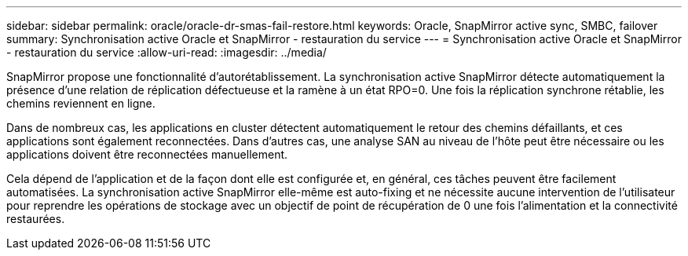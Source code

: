 ---
sidebar: sidebar 
permalink: oracle/oracle-dr-smas-fail-restore.html 
keywords: Oracle, SnapMirror active sync, SMBC, failover 
summary: Synchronisation active Oracle et SnapMirror - restauration du service 
---
= Synchronisation active Oracle et SnapMirror - restauration du service
:allow-uri-read: 
:imagesdir: ../media/


[role="lead"]
SnapMirror propose une fonctionnalité d'autorétablissement. La synchronisation active SnapMirror détecte automatiquement la présence d'une relation de réplication défectueuse et la ramène à un état RPO=0. Une fois la réplication synchrone rétablie, les chemins reviennent en ligne.

Dans de nombreux cas, les applications en cluster détectent automatiquement le retour des chemins défaillants, et ces applications sont également reconnectées. Dans d'autres cas, une analyse SAN au niveau de l'hôte peut être nécessaire ou les applications doivent être reconnectées manuellement.

Cela dépend de l'application et de la façon dont elle est configurée et, en général, ces tâches peuvent être facilement automatisées. La synchronisation active SnapMirror elle-même est auto-fixing et ne nécessite aucune intervention de l'utilisateur pour reprendre les opérations de stockage avec un objectif de point de récupération de 0 une fois l'alimentation et la connectivité restaurées.
